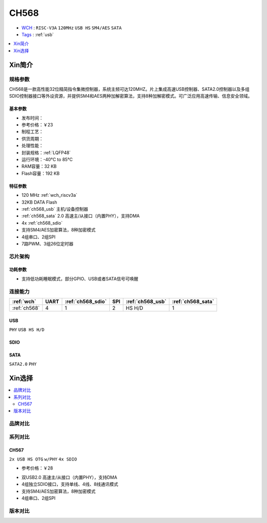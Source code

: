 
.. _ch568:

CH568
==========

* `WCH <http://www.wch.cn/products/CH568>`_ : ``RISC-V3A`` ``120MHz`` ``USB HS`` ``SM4/AES`` ``SATA``
* `Tags <https://github.com/SoCXin/CH568>`_ : :ref:`usb`

.. contents::
    :local:
    :depth: 1


Xin简介
-----------

.. image:: ./images/CH568.png
    :target: http://www.wch.cn/products/CH568.html

规格参数
~~~~~~~~~~~

CH568是一款高性能32位精简指令集微控制器，系统主频可达120MHZ。片上集成高速USB控制器、SATA2.0控制器以及多组SDIO控制器接口等外设资源，并提供SM4和AES两种加解密算法，支持8种加解密模式。可广泛应用高速传输、信息安全领域。

基本参数
^^^^^^^^^^^

* 发布时间：
* 参考价格：￥23
* 制程工艺：
* 供货周期：
* 处理性能：
* 封装规格：:ref:`LQFP48`
* 运行环境：-40°C to 85°C
* RAM容量：32 KB
* Flash容量：192 KB

特征参数
^^^^^^^^^^^

* 120 MHz :ref:`wch_riscv3a`
* 32KB DATA Flash
* :ref:`ch568_usb` 主机/设备控制器
* :ref:`ch568_sata` 2.0 高速主/从接口（内置PHY），支持DMA
* 4x :ref:`ch568_sdio`
* 支持SM4/AES加密算法，8种加密模式
* 4组串口、2组SPI
* 7路PWM、3组26位定时器


芯片架构
~~~~~~~~~~~

功耗参数
^^^^^^^^^^^

* 支持低功耗睡眠模式，部分GPIO、USB或者SATA信号可唤醒

连接能力
~~~~~~~~~~~

.. list-table::
    :header-rows:  1

    * - :ref:`wch`
      - UART
      - :ref:`ch568_sdio`
      - SPI
      - :ref:`ch568_usb`
      - :ref:`ch568_sata`
    * - :ref:`ch568`
      - 4
      - 1
      - 2
      - HS H/D
      - 1


.. _ch568_usb:

USB
^^^^^^^^^^^

``PHY`` ``USB HS H/D``

.. _ch568_sdio:

SDIO
^^^^^^^^^^^

.. _ch568_sata:

SATA
^^^^^^^^^^^

``SATA2.0`` ``PHY``


Xin选择
-----------

.. contents::
    :local:

品牌对比
~~~~~~~~~

系列对比
~~~~~~~~~


.. _ch567:

CH567
^^^^^^^^^^^
``2x USB HS OTG`` ``w/PHY`` ``4x SDIO``

* 参考价格：￥28

.. image:: ./images/CH567.png
    :target: http://www.wch.cn/products/CH567.html

* 双USB2.0 高速主/从接口（内置PHY），支持DMA
* 4组独立SDIO接口，支持单线、4线、8线通讯模式
* 支持SM4/AES加密算法，8种加密模式
* 4组串口、2组SPI

版本对比
~~~~~~~~~
